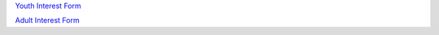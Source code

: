 .. title: Registration
.. slug: registration
.. date: 2022-01-31 19:50:28 UTC-05:00
.. tags: 
.. category: 
.. link: 
.. description: 
.. type: text

`Youth Interest Form <https://docs.google.com/forms/d/e/1FAIpQLSc4X1xcV8dxoRf9Kw0hgoupAA46HqN8wWd4o_0M0CKbg9S5IA/viewform?embedded=true>`_

`Adult Interest Form <https://docs.google.com/forms/d/e/1FAIpQLSc4X1xcV8dxoRf9Kw0hgoupAA46HqN8wWd4o_0M0CKbg9S5IA/viewform?embedded=true>`_
